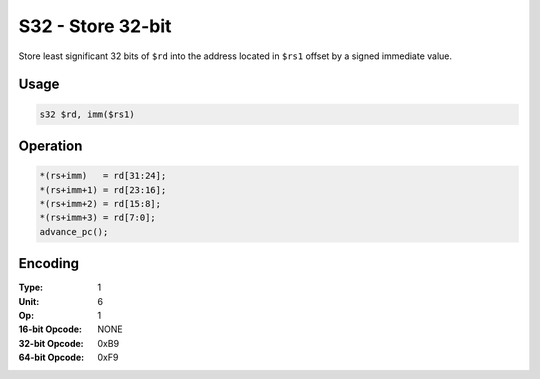 S32 - Store 32-bit
==================

Store least significant 32 bits of ``$rd`` into the address located in ``$rs1`` offset by a signed immediate value.

Usage
-----

.. code-block:: asm

   s32 $rd, imm($rs1)

Operation
---------

.. code-block:: c

   *(rs+imm)   = rd[31:24];
   *(rs+imm+1) = rd[23:16];
   *(rs+imm+2) = rd[15:8];
   *(rs+imm+3) = rd[7:0];
   advance_pc();

Encoding
--------

:Type: 1
:Unit: 6
:Op: 1

:16-bit Opcode: NONE
:32-bit Opcode: 0xB9
:64-bit Opcode: 0xF9


.. raw:: latex

    \clearpage

